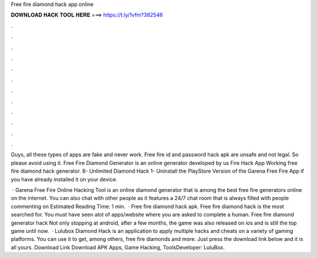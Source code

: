 Free fire diamond hack app online



𝐃𝐎𝐖𝐍𝐋𝐎𝐀𝐃 𝐇𝐀𝐂𝐊 𝐓𝐎𝐎𝐋 𝐇𝐄𝐑𝐄 ===> https://t.ly/1vfm?382546



.



.



.



.



.



.



.



.



.



.



.



.

Guys, all these types of apps are fake and never work. Free fire id and password hack apk are unsafe and not legal. So please avoid using it. Free Fire Diamond Generator is an online generator developed by us Fire Hack App Working free fire diamond hack generator. 8- Unlimited Diamond Hack 1- Uninstall the PlayStore Version of the Garena Free Fire App if you have already installed it on your device.

 · Garena Free Fire Online Hacking Tool is an online diamond generator that is among the best free fire generators online on the internet. You can also chat with other people as it features a 24/7 chat room that is always filled with people commenting on Estimated Reading Time: 1 min.  · Free fire diamond hack apk. Free fire diamond hack is the most searched for. You must have seen alot of apps/website where you are asked to complete a human. Free fire diamond generator hack Not only stopping at android, after a few months, the game was also released on ios and is still the top game until now.  · Lulubox Diamond Hack is an application to apply multiple hacks and cheats on a variety of gaming platforms. You can use it to get, among others, free fire diamonds and more. Just press the download link below and it is all yours. Download Link Download APK Apps, Game Hacking, ToolsDeveloper: LuluBox.
